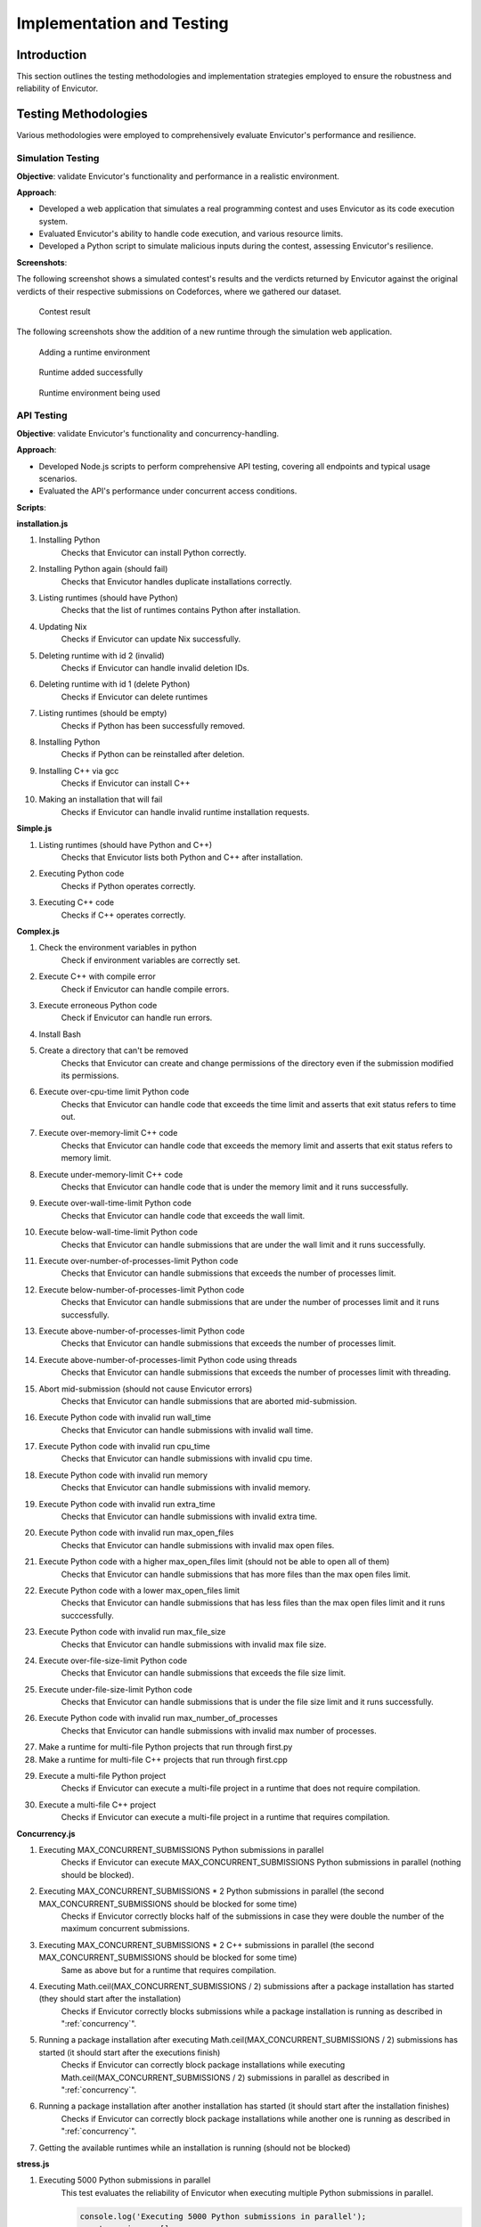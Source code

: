Implementation and Testing
##########################

Introduction
***************

This section outlines the testing methodologies and implementation strategies employed to ensure the robustness and reliability of Envicutor.

Testing Methodologies
*********************

Various methodologies were employed to comprehensively evaluate Envicutor's performance and resilience.

Simulation Testing
==================

**Objective**: validate Envicutor's functionality and performance in a realistic environment.

**Approach**:

* Developed a web application that simulates a real programming contest and uses Envicutor as its code execution system.
* Evaluated Envicutor's ability to handle code execution, and various resource limits.
* Developed a Python script to simulate malicious inputs during the contest, assessing Envicutor's resilience.

**Screenshots**:

The following screenshot shows a simulated contest's results and the verdicts returned by Envicutor against the original verdicts of their respective submissions on Codeforces, where we gathered our dataset.

.. figure:: figures/contest_result.png
  :alt: Contest Result Page

  Contest result

The following screenshots show the addition of a new runtime through the simulation web application.

.. figure:: figures/add_runtime.png
  :alt: Add Runtime Page

  Adding a runtime environment

.. figure:: figures/runtime_added.png
  :alt: Runtime added

  Runtime added successfully

.. figure:: figures/runtime_used.png
  :alt: Runtime in use

  Runtime environment being used



API Testing
============

**Objective**: validate Envicutor's functionality and concurrency-handling.


**Approach**:

* Developed Node.js scripts to perform comprehensive API testing, covering all endpoints and typical usage scenarios.

* Evaluated the API's performance under concurrent access conditions.

**Scripts**:

**installation.js**

#. Installing Python
    Checks that Envicutor can install Python correctly.
#. Installing Python again (should fail)
    Checks that Envicutor handles duplicate installations correctly.
#. Listing runtimes (should have Python)
    Checks that the list of runtimes contains Python after installation.
#. Updating Nix
    Checks if Envicutor can update Nix successfully.
#. Deleting runtime with id 2 (invalid)
    Checks if Envicutor can handle invalid deletion IDs.
#. Deleting runtime with id 1 (delete Python)
    Checks if Envicutor can delete runtimes
#. Listing runtimes (should be empty)
    Checks if Python has been successfully removed.
#. Installing Python
    Checks if Python can be reinstalled after deletion.
#. Installing C++ via gcc
    Checks if Envicutor can install C++
#. Making an installation that will fail
    Checks if Envicutor can handle invalid runtime installation requests.

**Simple.js**

#. Listing runtimes (should have Python and C++)
    Checks that Envicutor lists both Python and C++ after installation.
#. Executing Python code
    Checks if Python operates correctly.
#. Executing C++ code
    Checks if C++ operates correctly.


**Complex.js**

#. Check the environment variables in python
    Check if environment variables are correctly set.
#. Execute C++ with compile error
    Check if Envicutor can handle compile errors.
#. Execute erroneous Python code
    Check if Envicutor can handle run errors.
#. Install Bash
#. Create a directory that can't be removed
    Checks that Envicutor can create and change permissions of the directory even if the submission modified its permissions.
#. Execute over-cpu-time limit Python code
    Checks that Envicutor can handle code that exceeds the time limit and asserts that exit status refers to time out.
#. Execute over-memory-limit C++ code
    Checks that Envicutor can handle code that exceeds the memory limit and asserts that exit status refers to memory limit.
#. Execute under-memory-limit C++ code
    Checks that Envicutor can handle code that is under the memory limit and it runs successfully.
#. Execute over-wall-time-limit Python code
    Checks that Envicutor can handle code that exceeds the wall limit.
#. Execute below-wall-time-limit Python code
    Checks that Envicutor can handle submissions that are under the wall limit and it runs successfully.
#. Execute over-number-of-processes-limit Python code
    Checks that Envicutor can handle submissions that exceeds the number of processes limit.
#. Execute below-number-of-processes-limit Python code
    Checks that Envicutor can handle submissions that are under the number of processes limit and it runs successfully.
#. Execute above-number-of-processes-limit Python code
    Checks that Envicutor can handle submissions that exceeds the number of processes limit.
#. Execute above-number-of-processes-limit Python code using threads
    Checks that Envicutor can handle submissions that exceeds the number of processes limit with threading.
#. Abort mid-submission (should not cause Envicutor errors)
    Checks that Envicutor can handle submissions that are aborted mid-submission.
#. Execute Python code with invalid run wall_time
    Checks that Envicutor can handle submissions with invalid wall time.
#. Execute Python code with invalid run cpu_time
    Checks that Envicutor can handle submissions with invalid cpu time.
#. Execute Python code with invalid run memory
    Checks that Envicutor can handle submissions with invalid memory.
#. Execute Python code with invalid run extra_time
    Checks that Envicutor can handle submissions with invalid extra time.
#. Execute Python code with invalid run max_open_files
    Checks that Envicutor can handle submissions with invalid max open files.
#. Execute Python code with a higher max_open_files limit (should not be able to open all of them)
    Checks that Envicutor can handle submissions that has more files than the max open files limit.
#. Execute Python code with a lower max_open_files limit
    Checks that Envicutor can handle submissions that has less files than the max open files limit and it runs succcessfully.
#. Execute Python code with invalid run max_file_size
    Checks that Envicutor can handle submissions with invalid max file size.
#. Execute over-file-size-limit Python code
    Checks that Envicutor can handle submissions that exceeds the file size limit.
#. Execute under-file-size-limit Python code
    Checks that Envicutor can handle submissions that is under the file size limit and it runs successfully.
#. Execute Python code with invalid run max_number_of_processes
    Checks that Envicutor can handle submissions with invalid max number of processes.
#. Make a runtime for multi-file Python projects that run through first.py
#. Make a runtime for multi-file C++ projects that run through first.cpp
#. Execute a multi-file Python project
    Checks if Envicutor can execute a multi-file project in a runtime that does not require compilation.
#. Execute a multi-file C++ project
    Checks if Envicutor can execute a multi-file project in a runtime that requires compilation.

**Concurrency.js**

#. Executing MAX_CONCURRENT_SUBMISSIONS Python submissions in parallel
    Checks if Envicutor can execute MAX_CONCURRENT_SUBMISSIONS Python submissions in parallel (nothing should be blocked).
#. Executing MAX_CONCURRENT_SUBMISSIONS * 2 Python submissions in parallel (the second MAX_CONCURRENT_SUBMISSIONS should be blocked for some time)
    Checks if Envicutor correctly blocks half of the submissions in case they were double the number of the maximum concurrent submissions.
#. Executing MAX_CONCURRENT_SUBMISSIONS * 2 C++ submissions in parallel (the second MAX_CONCURRENT_SUBMISSIONS should be blocked for some time)
    Same as above but for a runtime that requires compilation.
#. Executing Math.ceil(MAX_CONCURRENT_SUBMISSIONS / 2) submissions after a package installation has started (they should start after the installation)
    Checks if Envicutor correctly blocks submissions while a package installation is running as described in ":ref:`concurrency`".
#. Running a package installation after executing Math.ceil(MAX_CONCURRENT_SUBMISSIONS / 2) submissions has started (it should start after the executions finish)
    Checks if Envicutor can correctly block package installations while executing Math.ceil(MAX_CONCURRENT_SUBMISSIONS / 2) submissions in parallel as described in ":ref:`concurrency`".
#. Running a package installation after another installation has started (it should start after the installation finishes)
    Checks if Envicutor can correctly block package installations while another one is running as described in ":ref:`concurrency`".
#. Getting the available runtimes while an installation is running (should not be blocked)

**stress.js**

#. Executing 5000 Python submissions in parallel
    This test evaluates the reliability of Envicutor when executing multiple Python submissions in parallel.

    .. code-block:: javascript

        console.log('Executing 5000 Python submissions in parallel');
        const promises = [];
        for (let i = 0; i < 5000; ++i) {
          promises.push(
            sendRequest('POST', `${BASE_URL}/execute`, {
              runtime_id: 2,
              source_code: 'print(input())',
              input: 'Hello world'
            })
          );
        }
        const before = new Date();
        const responses = await Promise.all(promises);
        console.log(`Time taken: ${new Date() - before} ms`);
        for (const res of responses) {
          const text = await res.text();
          assert.equal(res.status, 200);
          const body = JSON.parse(text);
          assert.equal(body.run.stdout, 'Hello world\n');
          assert.equal(body.run.stderr, '');
        }
#. Executing 300 C++ submissions in parallel
    This test evaluates the reliability of Envicutor when executing multiple C++ submissions (a runtime that requires compilation) in parallel.

    .. code-block:: javascript

        console.log('Executing 300 C++ submissions in parallel');
        const promises = [];
        for (let i = 0; i < 300; ++i) {
          promises.push(
            sendRequest('POST', `${BASE_URL}/execute`, {
              runtime_id: 3,
              source_code: `#include <fstream>
                int main() {
                  printf("Hello world\\n");
                  return 0;
                }`
            })
          );
        }
      const before = new Date();
      const responses = await Promise.all(promises);
      console.log(`Time taken: ${new Date() - before} ms`);
      for (const res of responses) {
        const text = await res.text();
        assert.equal(res.status, 200);
        const body = JSON.parse(text);
        assert.equal(body.run.stdout, 'Hello world\n');
        assert.equal(body.run.stderr, '');
      }
